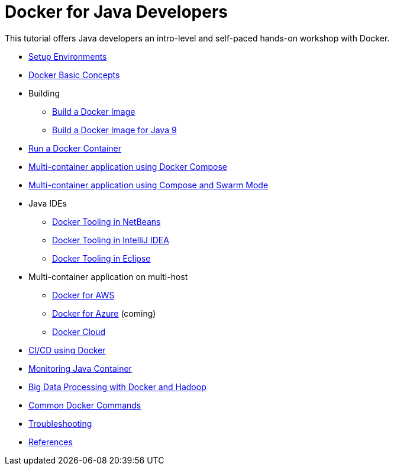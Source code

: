 = Docker for Java Developers

This tutorial offers Java developers an intro-level and self-paced hands-on workshop with Docker.

* link:chapters/ch01-setup.adoc[Setup Environments]
* link:chapters/ch02-basic-concepts.adoc[Docker Basic Concepts]
* Building
** link:chapters/ch03-build-image.adoc[Build a Docker Image]
** link:chapters/ch03-build-image-java-9.adoc[Build a Docker Image for Java 9]
* link:chapters/ch04-run-container.adoc[Run a Docker Container]
* link:chapters/ch05-compose.adoc[Multi-container application using Docker Compose]
* link:chapters/ch06-swarm.adoc[Multi-container application using Compose and Swarm Mode]
* Java IDEs
** link:chapters/ch07-netbeans.adoc[Docker Tooling in NetBeans]
** link:chapters/ch07-intellij.adoc[Docker Tooling in IntelliJ IDEA]
** link:chapters/ch07-eclipse.adoc[Docker Tooling in Eclipse]
* Multi-container application on multi-host
** link:chapters/ch08-aws.adoc[Docker for AWS]
** link:chapters/ch08-azure.adoc[Docker for Azure] (coming)
** link:chapters/ch08-cloud.adoc[Docker Cloud]
* link:chapters/ch09-cicd.adoc[CI/CD using Docker]
* link:chapters/ch10-monitoring.adoc[Monitoring Java Container]
* link:chapters/ch11-bigdata.adoc[Big Data Processing with Docker and Hadoop]
* link:chapters/appa-common-commands.adoc[Common Docker Commands]
* link:chapters/appb-troubleshooting.adoc[Troubleshooting]
* link:chapters/appc-references.adoc[References]
